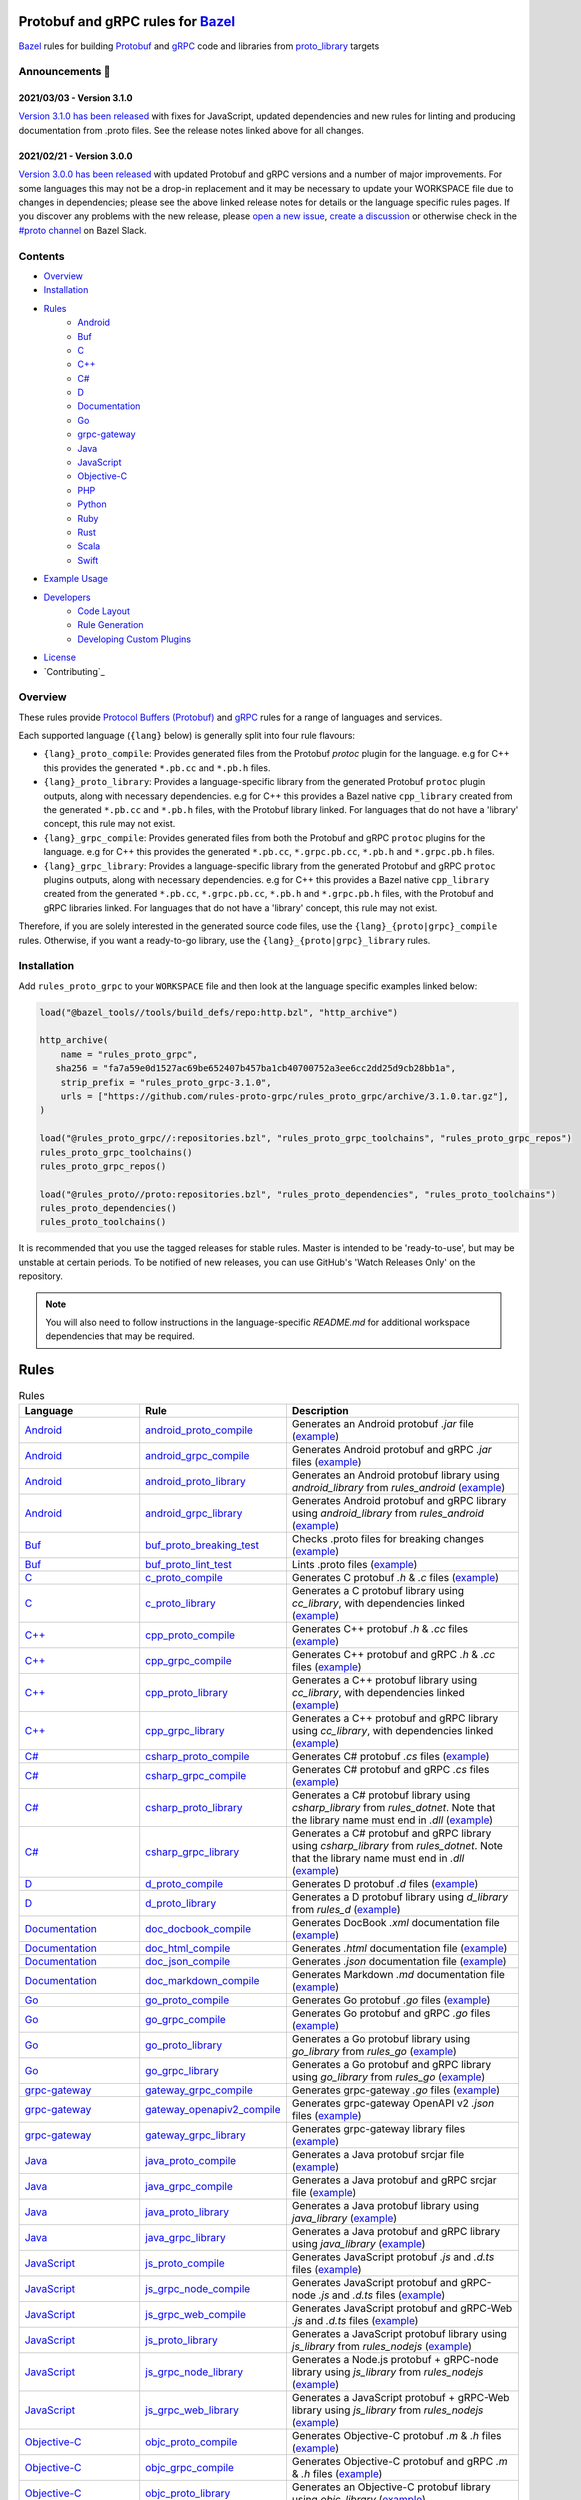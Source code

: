 .. image:: internal/resources/logo.svg
   :width: 200
   :height: 200
   :align: center
   :alt: Rules Proto gRPC logo

Protobuf and gRPC rules for `Bazel <https://bazel.build>`_
==========================================================

`Bazel <https://bazel.build>`_ rules for building `Protobuf <https://developers.google.com/protocol-buffers>`_
and `gRPC <https://grpc.io>`_ code and libraries from
`proto_library <https://docs.bazel.build/versions/master/be/protocol-buffer.html#proto_library>`_ targets

.. image:: https://img.shields.io/github/v/tag/rules-proto-grpc/rules_proto_grpc?label=release&sort=semver&color=38a3a5
   :alt: Latest Release
   :target: https://github.com/rules-proto-grpc/rules_proto_grpc/releases

.. image:: https://badge.buildkite.com/a0c88e60f21c85a8bb53a8c73175aebd64f50a0d4bacbdb038.svg?branch=master
   :alt: Buildkite Status
   :target: https://buildkite.com/bazel/rules-proto-grpc-rules-proto-grpc

.. image:: https://github.com/rules-proto-grpc/rules_proto_grpc/workflows/CI/badge.svg
   :alt: GitHub Actions Status
   :target: https://github.com/rules-proto-grpc/rules_proto_grpc/actions

.. image:: https://img.shields.io/badge/bazelbuild-%23proto-38a3a5?logo=slack
   :alt: Slack Channel
   :target: https://bazelbuild.slack.com/archives/CKU1D04RM


Announcements 📣
----------------

2021/03/03 - Version 3.1.0
**************************

`Version 3.1.0 has been released <https://github.com/rules-proto-grpc/rules_proto_grpc/releases/tag/3.1.0>`_
with fixes for JavaScript, updated dependencies and new rules for linting and producing documentation from .proto files.
See the release notes linked above for all changes.

2021/02/21 - Version 3.0.0
**************************

`Version 3.0.0 has been released <https://github.com/rules-proto-grpc/rules_proto_grpc/releases/tag/3.0.0>`_
with updated Protobuf and gRPC versions and a number of major improvements. For some languages this may not be a
drop-in replacement and it may be necessary to update your WORKSPACE file due to changes in dependencies; please see
the above linked release notes for details or the language specific rules pages. If you discover any problems with the
new release, please `open a new issue <https://github.com/rules-proto-grpc/rules_proto_grpc/issues/new>`_,
`create a discussion <https://github.com/rules-proto-grpc/rules_proto_grpc/discussions/new>`_ or otherwise check in the
`#proto channel <https://bazelbuild.slack.com/archives/CKU1D04RM>`_ on Bazel Slack.


Contents
--------

- `Overview`_
- `Installation`_
- `Rules`_
    - `Android </android>`_
    - `Buf </buf>`_
    - `C </c>`_
    - `C++ </cpp>`_
    - `C# </csharp>`_
    - `D </d>`_
    - `Documentation </doc>`_
    - `Go </go>`_
    - `grpc-gateway </grpc-gateway>`_
    - `Java </java>`_
    - `JavaScript </js>`_
    - `Objective-C </objc>`_
    - `PHP </php>`_
    - `Python </python>`_
    - `Ruby </ruby>`_
    - `Rust </rust>`_
    - `Scala </scala>`_
    - `Swift </swift>`_
- `Example Usage`_
- `Developers`_
    - `Code Layout`_
    - `Rule Generation`_
    - `Developing Custom Plugins`_
- `License`_
- `Contributing`_


Overview
--------

These rules provide `Protocol Buffers (Protobuf) <https://developers.google.com/protocol-buffers>`_ and
`gRPC <https://grpc.io>`_ rules for a range of languages and services.

Each supported language (``{lang}`` below) is generally split into four rule flavours:

- ``{lang}_proto_compile``: Provides generated files from the Protobuf `protoc` plugin for the language. e.g for C++ this
  provides the generated ``*.pb.cc`` and ``*.pb.h`` files.

- ``{lang}_proto_library``: Provides a language-specific library from the generated Protobuf ``protoc`` plugin outputs,
  along with necessary dependencies. e.g for C++ this provides a Bazel native ``cpp_library`` created  from the generated
  ``*.pb.cc`` and ``*.pb.h`` files, with the Protobuf library linked. For languages that do not have a 'library' concept,
  this rule may not exist.

- ``{lang}_grpc_compile``: Provides generated files from both the Protobuf and gRPC ``protoc`` plugins for the language.
  e.g for C++ this provides the generated ``*.pb.cc``, ``*.grpc.pb.cc``, ``*.pb.h`` and ``*.grpc.pb.h`` files.

- ``{lang}_grpc_library``: Provides a language-specific library from the generated Protobuf and gRPC ``protoc`` plugins
  outputs, along with necessary dependencies. e.g for C++ this provides a Bazel native ``cpp_library`` created from the
  generated ``*.pb.cc``, ``*.grpc.pb.cc``, ``*.pb.h`` and ``*.grpc.pb.h`` files, with the Protobuf and gRPC libraries linked.
  For languages that do not have a 'library' concept, this rule may not exist.

Therefore, if you are solely interested in the generated source code files, use the ``{lang}_{proto|grpc}_compile``
rules. Otherwise, if you want a ready-to-go library, use the ``{lang}_{proto|grpc}_library`` rules.


Installation
------------

Add ``rules_proto_grpc`` to your ``WORKSPACE`` file and then look at the language specific examples linked below:

.. code-block:: starlark

   load("@bazel_tools//tools/build_defs/repo:http.bzl", "http_archive")

   http_archive(
       name = "rules_proto_grpc",
      sha256 = "fa7a59e0d1527ac69be652407b457ba1cb40700752a3ee6cc2dd25d9cb28bb1a",
       strip_prefix = "rules_proto_grpc-3.1.0",
       urls = ["https://github.com/rules-proto-grpc/rules_proto_grpc/archive/3.1.0.tar.gz"],
   )

   load("@rules_proto_grpc//:repositories.bzl", "rules_proto_grpc_toolchains", "rules_proto_grpc_repos")
   rules_proto_grpc_toolchains()
   rules_proto_grpc_repos()

   load("@rules_proto//proto:repositories.bzl", "rules_proto_dependencies", "rules_proto_toolchains")
   rules_proto_dependencies()
   rules_proto_toolchains()

It is recommended that you use the tagged releases for stable rules. Master is intended to be 'ready-to-use', but may be
unstable at certain periods. To be notified of new releases, you can use GitHub's 'Watch Releases Only' on the
repository.

.. note::

   You will also need to follow instructions in the language-specific `README.md` for additional workspace
   dependencies that may be required.


Rules
=====

.. list-table:: Rules
   :widths: 1 1 2
   :header-rows: 1

   * - Language
     - Rule
     - Description
   * - `Android </android>`_
     - `android_proto_compile </android#android_proto_compile>`_
     - Generates an Android protobuf `.jar` file (`example </example/android/android_proto_compile>`_)
   * - `Android </android>`_
     - `android_grpc_compile </android#android_grpc_compile>`_
     - Generates Android protobuf and gRPC `.jar` files (`example </example/android/android_grpc_compile>`_)
   * - `Android </android>`_
     - `android_proto_library </android#android_proto_library>`_
     - Generates an Android protobuf library using `android_library` from `rules_android` (`example </example/android/android_proto_library>`_)
   * - `Android </android>`_
     - `android_grpc_library </android#android_grpc_library>`_
     - Generates Android protobuf and gRPC library using `android_library` from `rules_android` (`example </example/android/android_grpc_library>`_)
   * - `Buf </buf>`_
     - `buf_proto_breaking_test </buf#buf_proto_breaking_test>`_
     - Checks .proto files for breaking changes (`example </example/buf/buf_proto_breaking_test>`_)
   * - `Buf </buf>`_
     - `buf_proto_lint_test </buf#buf_proto_lint_test>`_
     - Lints .proto files (`example </example/buf/buf_proto_lint_test>`_)
   * - `C </c>`_
     - `c_proto_compile </c#c_proto_compile>`_
     - Generates C protobuf `.h` & `.c` files (`example </example/c/c_proto_compile>`_)
   * - `C </c>`_
     - `c_proto_library </c#c_proto_library>`_
     - Generates a C protobuf library using `cc_library`, with dependencies linked (`example </example/c/c_proto_library>`_)
   * - `C++ </cpp>`_
     - `cpp_proto_compile </cpp#cpp_proto_compile>`_
     - Generates C++ protobuf `.h` & `.cc` files (`example </example/cpp/cpp_proto_compile>`_)
   * - `C++ </cpp>`_
     - `cpp_grpc_compile </cpp#cpp_grpc_compile>`_
     - Generates C++ protobuf and gRPC `.h` & `.cc` files (`example </example/cpp/cpp_grpc_compile>`_)
   * - `C++ </cpp>`_
     - `cpp_proto_library </cpp#cpp_proto_library>`_
     - Generates a C++ protobuf library using `cc_library`, with dependencies linked (`example </example/cpp/cpp_proto_library>`_)
   * - `C++ </cpp>`_
     - `cpp_grpc_library </cpp#cpp_grpc_library>`_
     - Generates a C++ protobuf and gRPC library using `cc_library`, with dependencies linked (`example </example/cpp/cpp_grpc_library>`_)
   * - `C# </csharp>`_
     - `csharp_proto_compile </csharp#csharp_proto_compile>`_
     - Generates C# protobuf `.cs` files (`example </example/csharp/csharp_proto_compile>`_)
   * - `C# </csharp>`_
     - `csharp_grpc_compile </csharp#csharp_grpc_compile>`_
     - Generates C# protobuf and gRPC `.cs` files (`example </example/csharp/csharp_grpc_compile>`_)
   * - `C# </csharp>`_
     - `csharp_proto_library </csharp#csharp_proto_library>`_
     - Generates a C# protobuf library using `csharp_library` from `rules_dotnet`. Note that the library name must end in `.dll` (`example </example/csharp/csharp_proto_library>`_)
   * - `C# </csharp>`_
     - `csharp_grpc_library </csharp#csharp_grpc_library>`_
     - Generates a C# protobuf and gRPC library using `csharp_library` from `rules_dotnet`. Note that the library name must end in `.dll` (`example </example/csharp/csharp_grpc_library>`_)
   * - `D </d>`_
     - `d_proto_compile </d#d_proto_compile>`_
     - Generates D protobuf `.d` files (`example </example/d/d_proto_compile>`_)
   * - `D </d>`_
     - `d_proto_library </d#d_proto_library>`_
     - Generates a D protobuf library using `d_library` from `rules_d` (`example </example/d/d_proto_library>`_)
   * - `Documentation </doc>`_
     - `doc_docbook_compile </doc#doc_docbook_compile>`_
     - Generates DocBook `.xml` documentation file (`example </example/doc/doc_docbook_compile>`_)
   * - `Documentation </doc>`_
     - `doc_html_compile </doc#doc_html_compile>`_
     - Generates `.html` documentation file (`example </example/doc/doc_html_compile>`_)
   * - `Documentation </doc>`_
     - `doc_json_compile </doc#doc_json_compile>`_
     - Generates `.json` documentation file (`example </example/doc/doc_json_compile>`_)
   * - `Documentation </doc>`_
     - `doc_markdown_compile </doc#doc_markdown_compile>`_
     - Generates Markdown `.md` documentation file (`example </example/doc/doc_markdown_compile>`_)
   * - `Go </go>`_
     - `go_proto_compile </go#go_proto_compile>`_
     - Generates Go protobuf `.go` files (`example </example/go/go_proto_compile>`_)
   * - `Go </go>`_
     - `go_grpc_compile </go#go_grpc_compile>`_
     - Generates Go protobuf and gRPC `.go` files (`example </example/go/go_grpc_compile>`_)
   * - `Go </go>`_
     - `go_proto_library </go#go_proto_library>`_
     - Generates a Go protobuf library using `go_library` from `rules_go` (`example </example/go/go_proto_library>`_)
   * - `Go </go>`_
     - `go_grpc_library </go#go_grpc_library>`_
     - Generates a Go protobuf and gRPC library using `go_library` from `rules_go` (`example </example/go/go_grpc_library>`_)
   * - `grpc-gateway </grpc-gateway>`_
     - `gateway_grpc_compile </grpc-gateway#gateway_grpc_compile>`_
     - Generates grpc-gateway `.go` files (`example </example/grpc-gateway/gateway_grpc_compile>`_)
   * - `grpc-gateway </grpc-gateway>`_
     - `gateway_openapiv2_compile </grpc-gateway#gateway_openapiv2_compile>`_
     - Generates grpc-gateway OpenAPI v2 `.json` files (`example </example/grpc-gateway/gateway_openapiv2_compile>`_)
   * - `grpc-gateway </grpc-gateway>`_
     - `gateway_grpc_library </grpc-gateway#gateway_grpc_library>`_
     - Generates grpc-gateway library files (`example </example/grpc-gateway/gateway_grpc_library>`_)
   * - `Java </java>`_
     - `java_proto_compile </java#java_proto_compile>`_
     - Generates a Java protobuf srcjar file (`example </example/java/java_proto_compile>`_)
   * - `Java </java>`_
     - `java_grpc_compile </java#java_grpc_compile>`_
     - Generates a Java protobuf and gRPC srcjar file (`example </example/java/java_grpc_compile>`_)
   * - `Java </java>`_
     - `java_proto_library </java#java_proto_library>`_
     - Generates a Java protobuf library using `java_library` (`example </example/java/java_proto_library>`_)
   * - `Java </java>`_
     - `java_grpc_library </java#java_grpc_library>`_
     - Generates a Java protobuf and gRPC library using `java_library` (`example </example/java/java_grpc_library>`_)
   * - `JavaScript </js>`_
     - `js_proto_compile </js#js_proto_compile>`_
     - Generates JavaScript protobuf `.js` and `.d.ts` files (`example </example/js/js_proto_compile>`_)
   * - `JavaScript </js>`_
     - `js_grpc_node_compile </js#js_grpc_node_compile>`_
     - Generates JavaScript protobuf and gRPC-node `.js` and `.d.ts` files (`example </example/js/js_grpc_node_compile>`_)
   * - `JavaScript </js>`_
     - `js_grpc_web_compile </js#js_grpc_web_compile>`_
     - Generates JavaScript protobuf and gRPC-Web `.js` and `.d.ts` files (`example </example/js/js_grpc_web_compile>`_)
   * - `JavaScript </js>`_
     - `js_proto_library </js#js_proto_library>`_
     - Generates a JavaScript protobuf library using `js_library` from `rules_nodejs` (`example </example/js/js_proto_library>`_)
   * - `JavaScript </js>`_
     - `js_grpc_node_library </js#js_grpc_node_library>`_
     - Generates a Node.js protobuf + gRPC-node library using `js_library` from `rules_nodejs` (`example </example/js/js_grpc_node_library>`_)
   * - `JavaScript </js>`_
     - `js_grpc_web_library </js#js_grpc_web_library>`_
     - Generates a JavaScript protobuf + gRPC-Web library using `js_library` from `rules_nodejs` (`example </example/js/js_grpc_web_library>`_)
   * - `Objective-C </objc>`_
     - `objc_proto_compile </objc#objc_proto_compile>`_
     - Generates Objective-C protobuf `.m` & `.h` files (`example </example/objc/objc_proto_compile>`_)
   * - `Objective-C </objc>`_
     - `objc_grpc_compile </objc#objc_grpc_compile>`_
     - Generates Objective-C protobuf and gRPC `.m` & `.h` files (`example </example/objc/objc_grpc_compile>`_)
   * - `Objective-C </objc>`_
     - `objc_proto_library </objc#objc_proto_library>`_
     - Generates an Objective-C protobuf library using `objc_library` (`example </example/objc/objc_proto_library>`_)
   * - `Objective-C </objc>`_
     - `objc_grpc_library </objc#objc_grpc_library>`_
     - Generates an Objective-C protobuf and gRPC library using `objc_library` (`example </example/objc/objc_grpc_library>`_)
   * - `PHP </php>`_
     - `php_proto_compile </php#php_proto_compile>`_
     - Generates PHP protobuf `.php` files (`example </example/php/php_proto_compile>`_)
   * - `PHP </php>`_
     - `php_grpc_compile </php#php_grpc_compile>`_
     - Generates PHP protobuf and gRPC `.php` files (`example </example/php/php_grpc_compile>`_)
   * - `Python </python>`_
     - `python_proto_compile </python#python_proto_compile>`_
     - Generates Python protobuf `.py` files (`example </example/python/python_proto_compile>`_)
   * - `Python </python>`_
     - `python_grpc_compile </python#python_grpc_compile>`_
     - Generates Python protobuf and gRPC `.py` files (`example </example/python/python_grpc_compile>`_)
   * - `Python </python>`_
     - `python_grpclib_compile </python#python_grpclib_compile>`_
     - Generates Python protobuf and grpclib `.py` files (supports Python 3 only) (`example </example/python/python_grpclib_compile>`_)
   * - `Python </python>`_
     - `python_proto_library </python#python_proto_library>`_
     - Generates a Python protobuf library using `py_library` from `rules_python` (`example </example/python/python_proto_library>`_)
   * - `Python </python>`_
     - `python_grpc_library </python#python_grpc_library>`_
     - Generates a Python protobuf and gRPC library using `py_library` from `rules_python` (`example </example/python/python_grpc_library>`_)
   * - `Python </python>`_
     - `python_grpclib_library </python#python_grpclib_library>`_
     - Generates a Python protobuf and grpclib library using `py_library` from `rules_python` (supports Python 3 only) (`example </example/python/python_grpclib_library>`_)
   * - `Ruby </ruby>`_
     - `ruby_proto_compile </ruby#ruby_proto_compile>`_
     - Generates Ruby protobuf `.rb` files (`example </example/ruby/ruby_proto_compile>`_)
   * - `Ruby </ruby>`_
     - `ruby_grpc_compile </ruby#ruby_grpc_compile>`_
     - Generates Ruby protobuf and gRPC `.rb` files (`example </example/ruby/ruby_grpc_compile>`_)
   * - `Ruby </ruby>`_
     - `ruby_proto_library </ruby#ruby_proto_library>`_
     - Generates a Ruby protobuf library using `ruby_library` from `rules_ruby` (`example </example/ruby/ruby_proto_library>`_)
   * - `Ruby </ruby>`_
     - `ruby_grpc_library </ruby#ruby_grpc_library>`_
     - Generates a Ruby protobuf and gRPC library using `ruby_library` from `rules_ruby` (`example </example/ruby/ruby_grpc_library>`_)
   * - `Rust </rust>`_
     - `rust_proto_compile </rust#rust_proto_compile>`_
     - Generates Rust protobuf `.rs` files (`example </example/rust/rust_proto_compile>`_)
   * - `Rust </rust>`_
     - `rust_grpc_compile </rust#rust_grpc_compile>`_
     - Generates Rust protobuf and gRPC `.rs` files (`example </example/rust/rust_grpc_compile>`_)
   * - `Rust </rust>`_
     - `rust_proto_library </rust#rust_proto_library>`_
     - Generates a Rust protobuf library using `rust_library` from `rules_rust` (`example </example/rust/rust_proto_library>`_)
   * - `Rust </rust>`_
     - `rust_grpc_library </rust#rust_grpc_library>`_
     - Generates a Rust protobuf and gRPC library using `rust_library` from `rules_rust` (`example </example/rust/rust_grpc_library>`_)
   * - `Scala </scala>`_
     - `scala_proto_compile </scala#scala_proto_compile>`_
     - Generates a Scala protobuf `.jar` file (`example </example/scala/scala_proto_compile>`_)
   * - `Scala </scala>`_
     - `scala_grpc_compile </scala#scala_grpc_compile>`_
     - Generates Scala protobuf and gRPC `.jar` file (`example </example/scala/scala_grpc_compile>`_)
   * - `Scala </scala>`_
     - `scala_proto_library </scala#scala_proto_library>`_
     - Generates a Scala protobuf library using `scala_library` from `rules_scala` (`example </example/scala/scala_proto_library>`_)
   * - `Scala </scala>`_
     - `scala_grpc_library </scala#scala_grpc_library>`_
     - Generates a Scala protobuf and gRPC library using `scala_library` from `rules_scala` (`example </example/scala/scala_grpc_library>`_)
   * - `Swift </swift>`_
     - `swift_proto_compile </swift#swift_proto_compile>`_
     - Generates Swift protobuf `.swift` files (`example </example/swift/swift_proto_compile>`_)
   * - `Swift </swift>`_
     - `swift_grpc_compile </swift#swift_grpc_compile>`_
     - Generates Swift protobuf and gRPC `.swift` files (`example </example/swift/swift_grpc_compile>`_)
   * - `Swift </swift>`_
     - `swift_proto_library </swift#swift_proto_library>`_
     - Generates a Swift protobuf library using `swift_library` from `rules_swift` (`example </example/swift/swift_proto_library>`_)
   * - `Swift </swift>`_
     - `swift_grpc_library </swift#swift_grpc_library>`_
     - Generates a Swift protobuf and gRPC library using `swift_library` from `rules_swift` (`example </example/swift/swift_grpc_library>`_)

Example Usage
-------------

These steps walk through the actions required to go from a raw ``.proto`` file to a C++ library. Other languages will have
a similar high-level layout.

**Step 1**: Write a Protocol Buffer .proto file (example: ``thing.proto``):

.. code-block:: proto

   syntax = "proto3";

   package example;

   import "google/protobuf/any.proto";

   message Thing {
       string name = 1;
       google.protobuf.Any payload = 2;
   }

**Step 2**: Write a ``BAZEL.build`` file with a
`proto_library <https://docs.bazel.build/versions/master/be/protocol-buffer.html#proto_library>`_ target:

.. code-block:: starlark

   proto_library(
       name = "thing_proto",
       srcs = ["thing.proto"],
       deps = ["@com_google_protobuf//:any_proto"],
   )

In this example we have a dependency on a well-known type ``any.proto``, hence the ``proto_library`` to ``proto_library``
dependency (``"@com_google_protobuf//:any_proto"``)

**Step 3**: Add a ``cpp_proto_compile`` target

.. note::

   In this example ``thing.proto`` does not include service definitions (gRPC). For protos with services, use the
   ``cpp_grpc_compile`` rule instead.

.. code-block:: starlark

   # BUILD.bazel
   load("@rules_proto_grpc//cpp:defs.bzl", "cpp_proto_compile")

   cpp_proto_compile(
       name = "cpp_thing_proto",
       protos = [":thing_proto"],
   )

But wait, before we can build this, we need to load the dependencies necessary for this rule
(see `cpp/README.md </cpp/README.md>`_):

**Step 4**: Load the workspace macro corresponding to the build rule.

.. code-block:: starlark

   # WORKSPACE
   load("@rules_proto_grpc//cpp:repositories.bzl", "cpp_repos")

   cpp_repos()

We're now ready to build the target.

**Step 5**: Build it!

.. code-block:: bash

   $ bazel build //example/proto:cpp_thing_proto
   Target //example/proto:cpp_thing_proto up-to-date:
     bazel-genfiles/example/proto/cpp_thing_proto/example/proto/thing.pb.h
     bazel-genfiles/example/proto/cpp_thing_proto/example/proto/thing.pb.cc

If we were only interested in the generated files, the ``cpp_grpc_compile`` rule would be fine. However, for
convenience we'd rather have the outputs compiled into a C++ library. To do that, let's change the  rule from
``cpp_proto_compile`` to ``cpp_proto_library``:

.. code-block:: starlark

   # BUILD.bazel
   load("@rules_proto_grpc//cpp:defs.bzl", "cpp_proto_library")

   cpp_proto_library(
       name = "cpp_thing_proto",
       protos = [":thing_proto"],
   )


.. code-block:: bash

   $ bazel build //example/proto:cpp_thing_proto
   Target //example/proto:cpp_thing_proto up-to-date:
     bazel-bin/example/proto/libcpp_thing_proto.a
     bazel-bin/example/proto/libcpp_thing_proto.so  bazel-genfiles/example/proto/cpp_thing_proto/example/proto/thing.pb.h
     bazel-genfiles/example/proto/cpp_thing_proto/example/proto/thing.pb.cc

This way, we can use ``//example/proto:cpp_thing_proto`` as a dependency of any other ``cc_library`` or ``cc_binary`` target
as per normal.

.. note::

   NOTE: The ``cpp_proto_library`` target implicitly calls ``cpp_proto_compile``, and we can access that rule's by adding
   ``_pb`` at the end of the target name, like ``bazel build //example/proto:cpp_thing_proto_pb``


Developers
----------

Code Layout
***********

Each language ``{lang}`` has a top-level subdirectory that contains:

1. ``{lang}/README.md``: Generated documentation for the language rules

1. ``{lang}/repositories.bzl``: Macro functions that declare repository rule dependencies for that language

2. ``{lang}/{rule}.bzl``: Rule implementations of the form ``{lang}_{kind}_{type}``, where ``kind`` is one of ``proto|grpc`` and
   ``type`` is one of ``compile|library``

3. ``{lang}/BUILD.bazel``: ``proto_plugin()`` declarations for the available plugins for the language

4. ``example/{lang}/{rule}/``: Generated ``WORKSPACE`` and ``BUILD.bazel`` demonstrating standalone usage of the rules

5. ``{lang}/example/routeguide/``: Example routeguide example implementation, if possible


Rule Generation
***************

To help maintain consistency of the rule implementations and documentation, all of the rule implementations are
generated by the tool ``//tools/rulegen``. Changes in the main ``README.md`` should be placed in
``tools/rulegen/README.header.rst`` or ``tools/rulegen/README.footer.rst```. Changes to generated rules should be put in the
source files (example: ``tools/rulegen/java.go``).


Developing Custom Plugins
*************************

Generally, follow the pattern seen in the multiple language examples in this
repository.  The basic idea is:

1. Load the plugin rule: ``load("@rules_proto_grpc//:defs.bzl", "proto_plugin")``
2. Define the rule, giving it a ``name``, ``options`` (not mandatory), ``tool`` and ``outputs``. ``tool`` is a label that refers
   to the binary executable for the plugin itself
3. Choose your output type (pick one!):
    - ``outputs``: A list of strings patterns that predicts the pattern of files generated by the plugin. For plugins that
      produce one output file per input proto file
    - ``out``: The name of a single output file generated by the plugin
    - ``output_directory``: Set to true if your plugin generates files in a non-predictable way. e.g. if the output paths
      depend on the service names within the files
4. Create a compilation rule and aspect using the following template:

.. code-block:: starlark

   load("@rules_proto//proto:defs.bzl", "ProtoInfo")
   load(
       "@rules_proto_grpc//:defs.bzl",
       "ProtoLibraryAspectNodeInfo",
       "ProtoPluginInfo",
       "proto_compile_aspect_attrs",
       "proto_compile_aspect_impl",
       "proto_compile_attrs",
       "proto_compile_impl",
   )

   # Create aspect
   example_aspect = aspect(
       implementation = proto_compile_aspect_impl,
       provides = [ProtoLibraryAspectNodeInfo],
       attr_aspects = ["deps"],
       attrs = dict(
           proto_compile_aspect_attrs,
           _plugins = attr.label_list(
               doc = "List of protoc plugins to apply",
               providers = [ProtoPluginInfo],
               default = [
                   Label("//<LABEL OF YOUR PLUGIN>"),
               ],
           ),
           _prefix = attr.string(
               doc = "String used to disambiguate aspects when generating outputs",
               default = "example_aspect",
           ),
       ),
       toolchains = ["@rules_proto_grpc//protobuf:toolchain_type"],
   )

   # Create compile rule to apply aspect
   _rule = rule(
       implementation = proto_compile_impl,
       attrs = dict(
           proto_compile_attrs,
           protos = attr.label_list(
               mandatory = False,  # TODO: set to true in 4.0.0 when deps removed below
               providers = [ProtoInfo],
               doc = "List of labels that provide the ProtoInfo provider (such as proto_library from rules_proto)",
           ),
           deps = attr.label_list(
               mandatory = False,
               providers = [ProtoInfo, ProtoLibraryAspectNodeInfo],
               aspects = [example_aspect],
               doc = "DEPRECATED: Use protos attr",
           ),
           _plugins = attr.label_list(
               providers = [ProtoPluginInfo],
               default = [
                   Label("//<LABEL OF YOUR PLUGIN>"),
               ],
               doc = "List of protoc plugins to apply",
           ),
       ),
       toolchains = [str(Label("//protobuf:toolchain_type"))],
   )

   # Create macro for converting attrs and passing to compile
   def example_compile(**kwargs):
       _rule(
           verbose_string = "{}".format(kwargs.get("verbose", 0)),
           **kwargs
       )


License
-------

This project is derived from `stackb/rules_proto <https://github.com/stackb/rules_proto>`_ under the
`Apache 2.0 <http://www.apache.org/licenses/LICENSE-2.0>`_ license and  this project therefore maintains the terms of that
license
